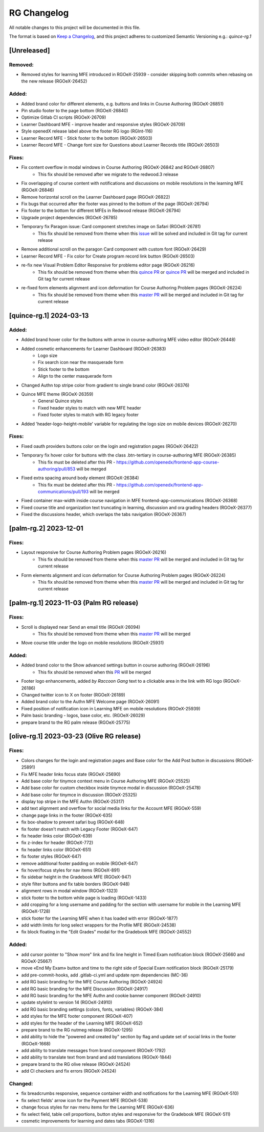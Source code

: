 RG Changelog
############

All notable changes to this project will be documented in this file.

The format is based on `Keep a Changelog <https://keepachangelog.com/en/1.0.0/>`_,
and this project adheres to customized Semantic Versioning e.g.: `quince-rg.1`

[Unreleased]
************

Removed:
========
* Removed styles for learning MFE introduced in RGOeX-25939 - consider skipping both commits when rebasing on the new release (RGOeX-26452)

Added:
=====
* Added brand color for different elements, e.g. buttons and links in Course Authoring (RGOeX-26851)
* Pin studio footer to the page bottom (RGOeX-26840)
* Optimize Gitlab CI scripts (RGOeX-26709)
* Learner Dashboard MFE - improve header and responsive styles (RGOeX-26709)
* Style openedX release label above the footer RG logo (RGInt-116)
* Learner Record MFE - Stick footer to the bottom (RGOeX-26503)
* Learner Record MFE - Change font size for Questions about Learner Records title (RGOeX-26503)

Fixes:
======
* Fix content overflow in modal windows in Course Authoring (RGOeX-26842 and RGOeX-26807)
    * This fix should be removed after we migrate to the redwood.3 release
* Fix overlapping of course content with notifications and discussions on mobile resolutions in the learning MFE (RGOeX-26846)
* Remove horizontal scroll on the Learner Dashboard page (RGOeX-26822)
* Fix bugs that occurred after the footer was pinned to the bottom of the page (RGOeX-26794)
* Fix footer to the bottom for different MFEs in Redwood release (RGOeX-26794)
* Upgrade project dependencies (RGOeX-26785)
* Temporary fix Paragon issue: Card component stretches image on Safari (RGOeX-26781)
    * This fix should be removed from theme when this `issue <https://github.com/openedx/frontend-app-learner-dashboard/issues/265>`_ will be solved and included in Git tag for current release
* Remove additional scroll on the paragon Card component with custom font (RGOeX-26429)
* Learner Record MFE - Fix color for Create program record link button (RGOeX-26503)
* re-fix new Visual Problem Editor Responsive for problems editor page (RGOeX-26216)
    * This fix should be removed from theme when this `quince PR <https://github.com/openedx/frontend-app-course-authoring/pull/921>`_ or `quince PR <https://github.com/openedx/frontend-app-course-authoring/pull/922>`_ will be merged and included in Git tag for current release
* re-fixed form elements alignment and icon deformation for Course Authoring Problem pages (RGOeX-26224)
    * This fix should be removed from theme when this `master PR <https://github.com/openedx/frontend-lib-content-components/pull/423>`_ will be merged and included in Git tag for current release

[quince-rg.1] 2024-03-13
************************

Added:
=====
* Added brand hover color for the buttons with arrow in course-authoring MFE video editor (RGOeX-26448)
* Added cosmetic enhancements for Learner Dashboard (RGOeX-26383)
    * Logo size
    * Fix search icon near the masquerade form
    * Stick footer to the bottom
    * Align to the center masquerade form
* Changed Authn top stripe color from gradient to single brand color (RGOeX-26376)
* Quince MFE theme (RGOeX-26359)
    * General Quince styles
    * Fixed header styles to match with new MFE header
    * Fixed footer styles to match with RG legacy footer
* Added 'header-logo-height-mobile' variable for regulating the logo size on mobile devices (RGOeX-26270)

Fixes:
======
* Fixed oauth providers buttons color on the login and registration pages (RGOeX-26422)
* Temporary fix hover color for buttons with the class .btn-tertiary in course-authoring MFE (RGOeX-26385)
    * This fix must be deleted after this PR - https://github.com/openedx/frontend-app-course-authoring/pull/853 will be merged
* Fixed extra spacing around body element (RGOeX-26384)
    * This fix must be deleted after this PR - https://github.com/openedx/frontend-app-communications/pull/193 will be merged
* Fixed container max-width inside course navigation in MFE frontend-app-communications (RGOeX-26368)
* Fixed course title and organization text truncating in learning, discussion and ora grading headers (RGOeX-26377)
* Fixed the discussions header, which overlaps the tabs navigation (RGOeX-26367)

[palm-rg.2] 2023-12-01
**********************

Fixes:
======
* Layout responsive for Course Authoring Problem pages (RGOeX-26216)
    * This fix should be removed from theme when this `master PR <https://github.com/openedx/frontend-lib-content-components/pull/422>`_ will be merged and included in Git tag for current release
* Form elements alignment and icon deformation for Course Authoring Problem pages (RGOeX-26224)
    * This fix should be removed from theme when this `master PR <https://github.com/openedx/frontend-lib-content-components/pull/423>`_ will be merged and included in Git tag for current release

[palm-rg.1] 2023-11-03 (Palm RG release)
****************************************

Fixes:
======
* Scroll is displayed near Send an email title (RGOeX-26094)
    * This fix should be removed from theme when this `master PR <https://github.com/openedx/frontend-app-communications/pull/155>`_ will be merged
* Move course title under the logo on mobile resolutions (RGOeX-25931)

Added:
=====
* Added brand color to the Show advanced settings button in course authoring (RGOeX-26196)
    * This fix should be removed when this `PR <https://github.com/openedx/frontend-lib-content-components/pull/417>`_ will be merged
* Footer logo enhancements, added `by Raccoon Gang` text to a clickable area in the link with RG logo (RGOeX-26186)
* Changed twitter icon to X on footer (RGOeX-26189)
* Added brand color to the Authn MFE Welcome page (RGOeX-26091)
* Fixed position of notification icon in Learning MFE on mobile resolutions (RGOeX-25939)
* Palm basic branding - logos, base color, etc. (RGOeX-26029)
* prepare brand to the RG palm release (RGOeX-25775)

[olive-rg.1] 2023-03-23 (Olive RG release)
******************************************

Fixes:
======
* Colors changes for the login and registration pages and Base color for the Add Post button in discussions (RGOeX-25891)
* Fix MFE header links focus state (RGOeX-25690)
* Add base color for tinymce context menu in Course Authoring MFE (RGOeX-25525)
* Add base color for custom checkbox inside tinymce modal in discussion (RGOeX-25478)
* Add base color for tinymce in discussion (RGOeX-25325)
* display top stripe in the MFE Authn (RGOeX-25317)
* add text alignment and overflow for social media links for the Account MFE (RGOeX-559)
* change page links in the footer (RGOeX-635)
* fix box-shadow to prevent safari bug (RGOeX-648)
* fix footer doesn't match with Legacy Footer (RGOeX-647)
* fix header links color (RGOeX-639)
* fix z-index for header (RGOeX-772)
* fix header links color (RGOeX-651)
* fix footer styles (RGOeX-647)
* remove additional footer padding on mobile (RGOeX-647)
* fix hover/focus styles for nav items (RGOeX-891)
* fix sidebar height in the Gradebook MFE (RGOeX-947)
* style filter buttons and fix table borders (RGOeX-948)
* alignment rows in modal window (RGOeX-1323)
* stick footer to the bottom while page is loading (RGOeX-1433)
* add cropping for a long username and padding for the section with username for mobile in the Learning MFE (RGOeX-1728)
* stick footer for the Learning MFE when it has loaded with error (RGOeX-1877)
* add width limits for long select wrappers for the Profile MFE (RGOeX-24538)
* fix block floating in the "Edit Grades" modal for the Gradebook MFE (RGOeX-24552)

Added:
=====
* add cursor pointer to "Show more" link and fix line height in Timed Exam notification block (RGOeX-25660 and RGOeX-25667)
* move «End My Exam» button and time to the right side of Special Exam notification block (RGOeX-25179)
* add pre-commit-hooks, add .gitlab-ci.yml and update npm dependencies (MC-36)
* add RG basic branding for the MFE Course Authoring (RGOeX-24924)
* add RG basic branding for the MFE Discussion (RGOeX-24917)
* add RG basic branding for the MFE Authn and cookie banner component (RGOeX-24910)
* update stylelint to version 14 (RGOeX-24910)
* add RG basic branding settings (colors, fonts, variables) (RGOeX-384)
* add styles for the MFE footer component (RGOeX-407)
* add styles for the header of the Learning MFE (RGOeX-652)
* prepare brand to the RG nutmeg release (RGOeX-1295)
* add ability to hide the "powered and created by" section by flag and update set of social links in the footer (RGOeX-1668)
* add ability to translate messages from brand component (RGOeX-1792)
* add ability to translate text from brand and add translations (RGOeX-1844)
* prepare brand to the RG olive release (RGOeX-24524)
* add CI checkers and fix errors (RGOeX-24524)

Changed:
========
* fix breadcrumbs responsive, sequence container width and notifications for the Learning MFE (RGOeX-510)
* fix select fields' arrow icon for the Payment MFE (RGOeX-538)
* change focus styles for nav menu items for the Learning MFE (RGOeX-636)
* fix select field, table cell proportions, button styles and responsive for the Gradebook MFE (RGOeX-511)
* cosmetic improvements for learning and dates tabs (RGOeX-1316)
